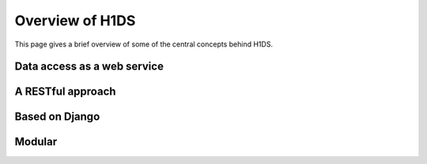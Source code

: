 Overview of H1DS
================

This page gives a brief overview of some of the central concepts behind H1DS.


Data access as a web service
----------------------------


A RESTful approach
------------------


Based on Django
---------------


Modular
-------


